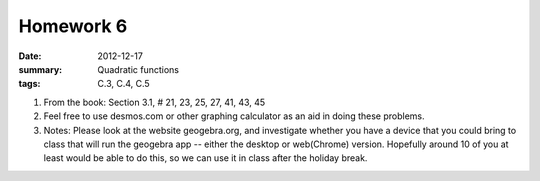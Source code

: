 Homework 6 
##########

:date: 2012-12-17
:summary: Quadratic functions
:tags: C.3, C.4, C.5

1. From the book: Section 3.1, # 21, 23, 25, 27, 41, 43, 45

2. Feel free to use desmos.com or other graphing calculator as an aid in doing these problems.

3. Notes: Please look at the website geogebra.org, and investigate whether you have a device that you could bring to class that will run the geogebra app -- either the desktop or web(Chrome) version.  Hopefully around 10 of you at least would be able to do this, so we can use it in class after the holiday break.



